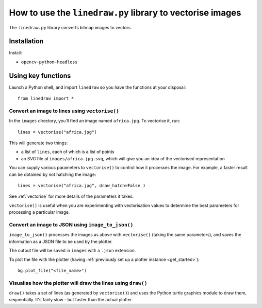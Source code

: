 .. _use-linedraw:

How to use the ``linedraw.py`` library to vectorise images
==========================================================

The ``linedraw.py`` library converts bitmap images to vectors.

Installation
------------

Install:

* ``opencv-python-headless``


Using key functions
-------------------

Launch a Python shell, and import ``linedraw`` so you have the functions at your disposal::

    from linedraw import *


Convert an image to lines using ``vectorise()``
~~~~~~~~~~~~~~~~~~~~~~~~~~~~~~~~~~~~~~~~~~~~~~~

In the ``images`` directory, you'll find an image named ``africa.jpg``. To vectorise it, run::

    lines = vectorise("africa.jpg")

This will generate two things:

* a list of ``lines``, each of which is a list of points
* an SVG file at ``images/africa.jpg.svg``, which will give you an idea of the vectorised representation

You can supply various parameters to ``vectorise()`` to control how it processes the image. For example, a faster
result can be obtained by not hatching the image::

    lines = vectorise("africa.jpg", draw_hatch=False )

See :ref:`vectorise` for more details of the parameters it takes.

``vectorise()`` is useful when you are experimenting with vectorisation values to determine the best parameters
for processing a particular image.


Convert an image to JSON using ``image_to_json()``
~~~~~~~~~~~~~~~~~~~~~~~~~~~~~~~~~~~~~~~~~~~~~~~~~~

``image_to_json()`` processes the images as above with ``vectorise()`` (taking the same parameters), and saves the
information as a JSON file to be used by the plotter.

The output file will be saved in ``images`` with a ``.json`` extension.

To plot the file with the plotter (having :ref:`previously set up a plotter instance <get_started>`)::

    bg.plot_file("<file_name>")


Visualise how the plotter will draw the lines using ``draw()``
~~~~~~~~~~~~~~~~~~~~~~~~~~~~~~~~~~~~~~~~~~~~~~~~~~~~~~~~~~~~~~

``draw()`` takes a set of lines (as generated by ``vectorise()``) and uses the Python turtle graphics module to draw
them, sequentially. It's fairly slow - but faster than the actual plotter.
